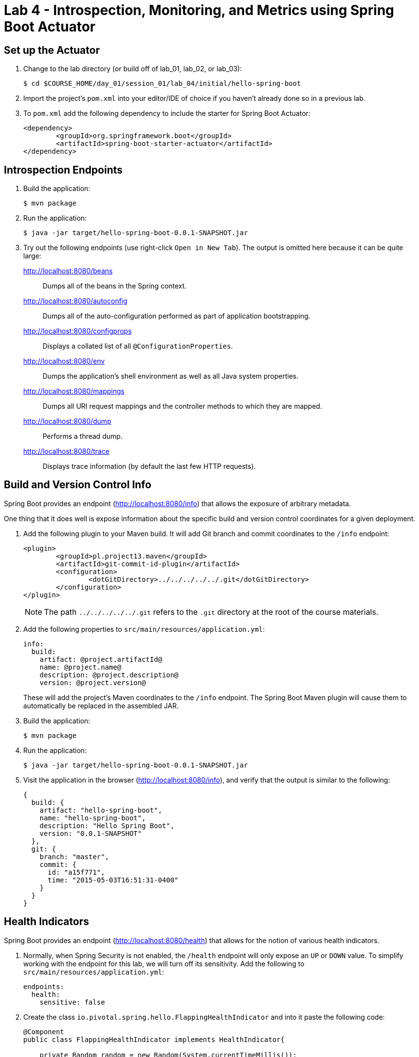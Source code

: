 = Lab 4 - Introspection, Monitoring, and Metrics using Spring Boot Actuator

== Set up the Actuator

. Change to the lab directory (or build off of lab_01, lab_02, or lab_03):
+
----
$ cd $COURSE_HOME/day_01/session_01/lab_04/initial/hello-spring-boot
----

. Import the project's `pom.xml` into your editor/IDE of choice if you haven't already done so in a previous lab.

. To `pom.xml` add the following dependency to include the starter for Spring Boot Actuator:
+
----
<dependency>
	<groupId>org.springframework.boot</groupId>
	<artifactId>spring-boot-starter-actuator</artifactId>
</dependency>
----

== Introspection Endpoints

. Build the application:
+
----
$ mvn package
----

. Run the application:
+
----
$ java -jar target/hello-spring-boot-0.0.1-SNAPSHOT.jar
----

. Try out the following endpoints (use right-click `Open in New Tab`). The output is omitted here because it can be quite large:
+
http://localhost:8080/beans:: Dumps all of the beans in the Spring context.
http://localhost:8080/autoconfig:: Dumps all of the auto-configuration performed as part of application bootstrapping.
http://localhost:8080/configprops:: Displays a collated list of all `@ConfigurationProperties`.
http://localhost:8080/env:: Dumps the application's shell environment as well as all Java system properties.
http://localhost:8080/mappings:: Dumps all URI request mappings and the controller methods to which they are mapped.
http://localhost:8080/dump:: Performs a thread dump.
http://localhost:8080/trace:: Displays trace information (by default the last few HTTP requests).

== Build and Version Control Info

Spring Boot provides an endpoint (http://localhost:8080/info) that allows the exposure of arbitrary metadata.

One thing that it does well is expose information about the specific build and version control coordinates for a given deployment.

. Add the following plugin to your Maven build.
It will add Git branch and commit coordinates to the `/info` endpoint:
+
----
<plugin>
	<groupId>pl.project13.maven</groupId>
	<artifactId>git-commit-id-plugin</artifactId>
	<configuration>
		<dotGitDirectory>../../../../../.git</dotGitDirectory>
	</configuration>
</plugin>
----
+
NOTE: The path `../../../../../.git` refers to the `.git` directory at the root of the course materials.

. Add the following properties to `src/main/resources/application.yml`:
+
----
info:
  build:
    artifact: @project.artifactId@
    name: @project.name@
    description: @project.description@
    version: @project.version@
----
+
These will add the project's Maven coordinates to the `/info` endpoint. The Spring Boot Maven plugin will cause them to automatically be replaced in the assembled JAR.

. Build the application:
+
----
$ mvn package
----

. Run the application:
+
----
$ java -jar target/hello-spring-boot-0.0.1-SNAPSHOT.jar
----

. Visit the application in the browser (http://localhost:8080/info), and verify that the output is similar to the following:
+
----
{
  build: {
    artifact: "hello-spring-boot",
    name: "hello-spring-boot",
    description: "Hello Spring Boot",
    version: "0.0.1-SNAPSHOT"
  },
  git: {
    branch: "master",
    commit: {
      id: "a15f771",
      time: "2015-05-03T16:51:31-0400"
    }
  }
}
----

== Health Indicators

Spring Boot provides an endpoint (http://localhost:8080/health) that allows for the notion of various health indicators.

. Normally, when Spring Security is not enabled, the `/health` endpoint will only expose an `UP` or `DOWN` value.
To simplify working with the endpoint for this lab, we will turn off its sensitivity.
Add the following to `src/main/resources/application.yml`:
+
----
endpoints:
  health:
    sensitive: false
----

. Create the class `io.pivotal.spring.hello.FlappingHealthIndicator` and into it paste the following code:
+
----
@Component
public class FlappingHealthIndicator implements HealthIndicator{

    private Random random = new Random(System.currentTimeMillis());

    @Override
    public Health health() {
        int result = random.nextInt(100);
        if (result < 50) {
            return Health.down().withDetail("flapper", "failure").withDetail("random", result).build();
        } else {
            return Health.up().withDetail("flapper", "ok").withDetail("random", result).build();
        }
    }
}
----
+
This demo health indicator will randomize the health check.

. Build the application:
+
----
$ mvn package
----

. Run the application:
+
----
$ java -jar target/hello-spring-boot-0.0.1-SNAPSHOT.jar
----

. Visit the application in the browser (http://localhost:8080/health), and verify that the output is similar to the following (and changes randomly!):
+
----
{
  status: "UP",
  flapping: {
    status: "UP",
    flapper: "ok",
    random: 69
  },
  diskSpace: {
    status: "UP",
    free: 113632186368,
    threshold: 10485760
  }
}
----

== Metrics

Spring Boot provides an endpoint (http://localhost:8080/metrics) that exposes several automatically collected metrics for your application.
It also allows for the creation of custom metrics.

. Create the class `io.pivotal.spring.hello.GreetingService` and into it paste the following code:
+
----
@Component
public class GreetingService {

    @Autowired
    CounterService counterService;

    @Value("${greeting}")
    String greeting;

    public String getGreeting() {
        counterService.increment("counter.services.greeting.invoked");
        return greeting;
    }
}
----
+
This class is using the `@Autowired` `CounterService` to count the number of times that the `getGreeting()` method has been invoked.

. Refactor the contents of the class `io.spring.hello.HelloSpringBootApplication`:
+
----
@Autowired
private GreetingService greetingService;

@RequestMapping("/")
public String hello() {
    return String.format("%s World!", greetingService.getGreeting());
}

public static void main(String[] args) {
    SpringApplication.run(HelloSpringBootApplication.class, args);
}
----
+
`hello()` is now delegating the source of the greeting to our newly created `GreetingService`.

. Build the application:
+
----
$ mvn package
----

. Run the application:
+
----
$ java -jar target/hello-spring-boot-0.0.1-SNAPSHOT.jar
----

. Visit the application in the browser (http://localhost:8080) and refresh the page several times.

. Now visit the `/metrics` endpoint (http://localhost:8080/metrics).
Among the autogenerated metrics you should see a `counter` for the `GreetingService` invocations:
+
----
counter.services.greeting.invoked: 16,
----
+
To learn more about the autogenerated metrics, visit http://docs.spring.io/spring-boot/docs/current/reference/html/production-ready-metrics.html.
